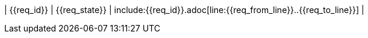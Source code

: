 ////
file-type: jina2-asciidoc-snippet
file-id: 35a52af1-beb2-486a-99ab-5b1d854a604c
project-name: ptreq
project-id: 11320d17-f243-4e2f-a841-e52098b2b439
////
| {{req_id}}
| {{req_state}}
| include:{{req_id}}.adoc[line:{{req_from_line}}..{{req_to_line}}]
| 
